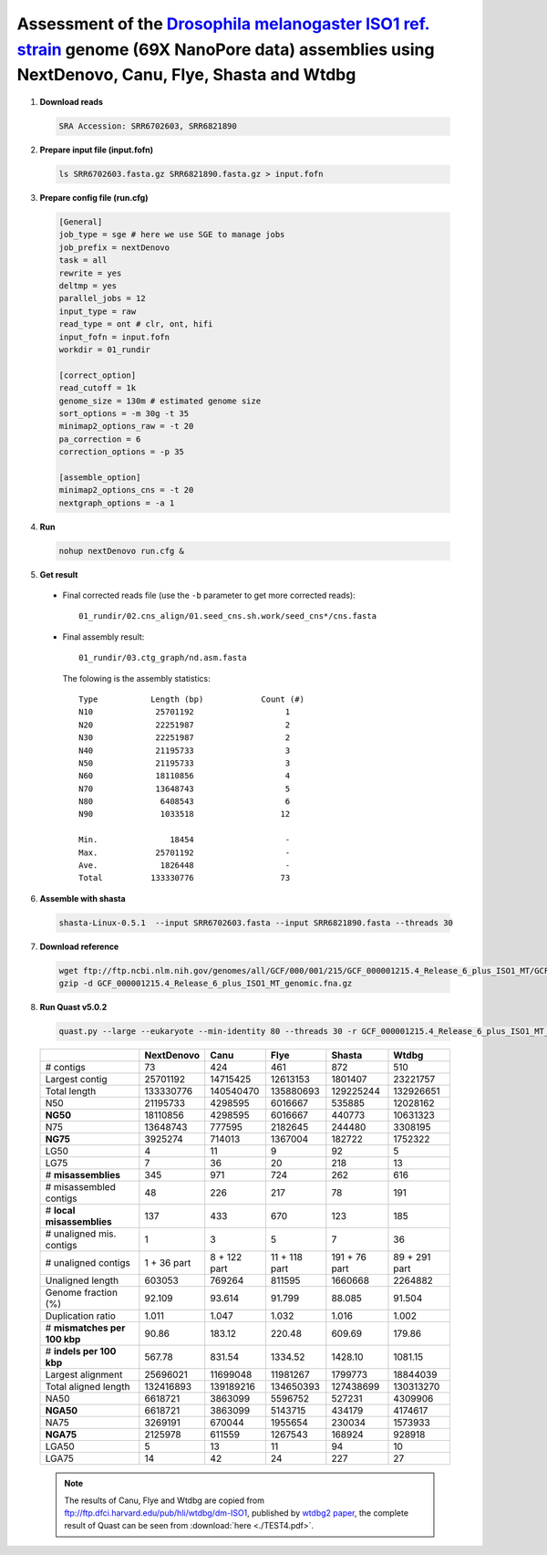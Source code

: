 .. _dmel_69x_ont:

.. title:: Drosophila melanogaster with 69X Oxford Nanopore data

Assessment of the `Drosophila melanogaster ISO1 ref. strain <https://www.ncbi.nlm.nih.gov/biosample/SAMN08511563>`__ genome (69X NanoPore data) assemblies using NextDenovo, Canu, Flye, Shasta and Wtdbg
---------------------------------------------------------------------------------------------------------------------------------------------------------------------------------------------------------

1. **Download reads**
  
  .. code-block:: shell

    SRA Accession: SRR6702603, SRR6821890

2. **Prepare input file (input.fofn)**
  
  .. code-block:: shell
  
    ls SRR6702603.fasta.gz SRR6821890.fasta.gz > input.fofn

3. **Prepare config file (run.cfg)**

  .. code-block:: shell

    [General]
    job_type = sge # here we use SGE to manage jobs
    job_prefix = nextDenovo
    task = all
    rewrite = yes
    deltmp = yes 
    parallel_jobs = 12
    input_type = raw
    read_type = ont # clr, ont, hifi
    input_fofn = input.fofn
    workdir = 01_rundir

    [correct_option]
    read_cutoff = 1k
    genome_size = 130m # estimated genome size
    sort_options = -m 30g -t 35
    minimap2_options_raw = -t 20
    pa_correction = 6
    correction_options = -p 35

    [assemble_option]
    minimap2_options_cns = -t 20 
    nextgraph_options = -a 1


4. **Run**   
  
  .. code-block:: shell

    nohup nextDenovo run.cfg &

5. **Get result**
  
  - Final corrected reads file (use the ``-b`` parameter to get more corrected reads)::
      
      01_rundir/02.cns_align/01.seed_cns.sh.work/seed_cns*/cns.fasta
  
  - Final assembly result:: 
    
      01_rundir/03.ctg_graph/nd.asm.fasta

    The folowing is the assembly statistics::

      Type           Length (bp)            Count (#)
      N10             25701192                   1
      N20             22251987                   2
      N30             22251987                   2
      N40             21195733                   3
      N50             21195733                   3
      N60             18110856                   4
      N70             13648743                   5
      N80              6408543                   6
      N90              1033518                  12

      Min.               18454                   -
      Max.            25701192                   -
      Ave.             1826448                   -
      Total          133330776                  73


6. **Assemble with shasta** 
  
  .. code-block:: shell
    
    shasta-Linux-0.5.1  --input SRR6702603.fasta --input SRR6821890.fasta --threads 30

7. **Download reference**   

  .. code-block:: shell

    wget ftp://ftp.ncbi.nlm.nih.gov/genomes/all/GCF/000/001/215/GCF_000001215.4_Release_6_plus_ISO1_MT/GCF_000001215.4_Release_6_plus_ISO1_MT_genomic.fna.gz
    gzip -d GCF_000001215.4_Release_6_plus_ISO1_MT_genomic.fna.gz


8. **Run Quast v5.0.2**
    
  .. code-block:: shell
    
    quast.py --large --eukaryote --min-identity 80 --threads 30 -r GCF_000001215.4_Release_6_plus_ISO1_MT_genomic.fna nextDenovo.asm.fa Canu.asm.fa Flye.asm.fa Shasta.asm.fa Wtdbg.asm.fa

  .. object:: Quast result

  +--------------------------------+---------------+----------------+-----------------+-----------------+-----------------+
  |                                | NextDenovo    | Canu           | Flye            | Shasta          | Wtdbg           |
  +================================+===============+================+=================+=================+=================+
  | # contigs                      | 73            | 424            | 461             | 872             | 510             |
  +--------------------------------+---------------+----------------+-----------------+-----------------+-----------------+
  | Largest contig                 | 25701192      | 14715425       | 12613153        | 1801407         | 23221757        |
  +--------------------------------+---------------+----------------+-----------------+-----------------+-----------------+
  | Total length                   | 133330776     | 140540470      | 135880693       | 129225244       | 132926651       |
  +--------------------------------+---------------+----------------+-----------------+-----------------+-----------------+
  | N50                            | 21195733      | 4298595        | 6016667         | 535885          | 12028162        |
  +--------------------------------+---------------+----------------+-----------------+-----------------+-----------------+
  | **NG50**                       | 18110856      | 4298595        | 6016667         | 440773          | 10631323        |
  +--------------------------------+---------------+----------------+-----------------+-----------------+-----------------+
  | N75                            | 13648743      | 777595         | 2182645         | 244480          | 3308195         |
  +--------------------------------+---------------+----------------+-----------------+-----------------+-----------------+
  | **NG75**                       | 3925274       | 714013         | 1367004         | 182722          | 1752322         |
  +--------------------------------+---------------+----------------+-----------------+-----------------+-----------------+
  | LG50                           | 4             | 11             | 9               | 92              | 5               |
  +--------------------------------+---------------+----------------+-----------------+-----------------+-----------------+
  | LG75                           | 7             | 36             | 20              | 218             | 13              |
  +--------------------------------+---------------+----------------+-----------------+-----------------+-----------------+
  | # **misassemblies**            | 345           | 971            | 724             | 262             | 616             |
  +--------------------------------+---------------+----------------+-----------------+-----------------+-----------------+
  | # misassembled contigs         | 48            | 226            | 217             | 78              | 191             |
  +--------------------------------+---------------+----------------+-----------------+-----------------+-----------------+
  | # **local misassemblies**      | 137           | 433            | 670             | 123             | 185             |
  +--------------------------------+---------------+----------------+-----------------+-----------------+-----------------+
  | # unaligned mis. contigs       | 1             | 3              | 5               | 7               | 36              |
  +--------------------------------+---------------+----------------+-----------------+-----------------+-----------------+
  | # unaligned contigs            | 1 + 36 part   | 8 + 122 part   | 11 + 118 part   | 191 + 76 part   | 89 + 291 part   |
  +--------------------------------+---------------+----------------+-----------------+-----------------+-----------------+
  | Unaligned length               | 603053        | 769264         | 811595          | 1660668         | 2264882         |
  +--------------------------------+---------------+----------------+-----------------+-----------------+-----------------+
  | Genome fraction (%)            | 92.109        | 93.614         | 91.799          | 88.085          | 91.504          |
  +--------------------------------+---------------+----------------+-----------------+-----------------+-----------------+
  | Duplication ratio              | 1.011         | 1.047          | 1.032           | 1.016           | 1.002           |
  +--------------------------------+---------------+----------------+-----------------+-----------------+-----------------+
  | # **mismatches per 100 kbp**   | 90.86         | 183.12         | 220.48          | 609.69          | 179.86          |
  +--------------------------------+---------------+----------------+-----------------+-----------------+-----------------+
  | # **indels per 100 kbp**       | 567.78        | 831.54         | 1334.52         | 1428.10         | 1081.15         |
  +--------------------------------+---------------+----------------+-----------------+-----------------+-----------------+
  | Largest alignment              | 25696021      | 11699048       | 11981267        | 1799773         | 18844039        |
  +--------------------------------+---------------+----------------+-----------------+-----------------+-----------------+
  | Total aligned length           | 132416893     | 139189216      | 134650393       | 127438699       | 130313270       |
  +--------------------------------+---------------+----------------+-----------------+-----------------+-----------------+
  | NA50                           | 6618721       | 3863099        | 5596752         | 527231          | 4309906         |
  +--------------------------------+---------------+----------------+-----------------+-----------------+-----------------+
  | **NGA50**                      | 6618721       | 3863099        | 5143715         | 434179          | 4174617         |
  +--------------------------------+---------------+----------------+-----------------+-----------------+-----------------+
  | NA75                           | 3269191       | 670044         | 1955654         | 230034          | 1573933         |
  +--------------------------------+---------------+----------------+-----------------+-----------------+-----------------+
  | **NGA75**                      | 2125978       | 611559         | 1267543         | 168924          | 928918          |
  +--------------------------------+---------------+----------------+-----------------+-----------------+-----------------+
  | LGA50                          | 5             | 13             | 11              | 94              | 10              |
  +--------------------------------+---------------+----------------+-----------------+-----------------+-----------------+
  | LGA75                          | 14            | 42             | 24              | 227             | 27              |
  +--------------------------------+---------------+----------------+-----------------+-----------------+-----------------+

  .. note:: The results of Canu, Flye and Wtdbg are copied from ftp://ftp.dfci.harvard.edu/pub/hli/wtdbg/dm-ISO1, published by `wtdbg2 paper <https://www.nature.com/articles/s41592-019-0669-3>`__, the complete result of Quast can be seen from :download:`here <./TEST4.pdf>`.